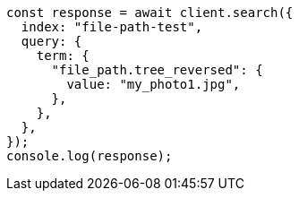 // This file is autogenerated, DO NOT EDIT
// Use `node scripts/generate-docs-examples.js` to generate the docs examples

[source, js]
----
const response = await client.search({
  index: "file-path-test",
  query: {
    term: {
      "file_path.tree_reversed": {
        value: "my_photo1.jpg",
      },
    },
  },
});
console.log(response);
----
